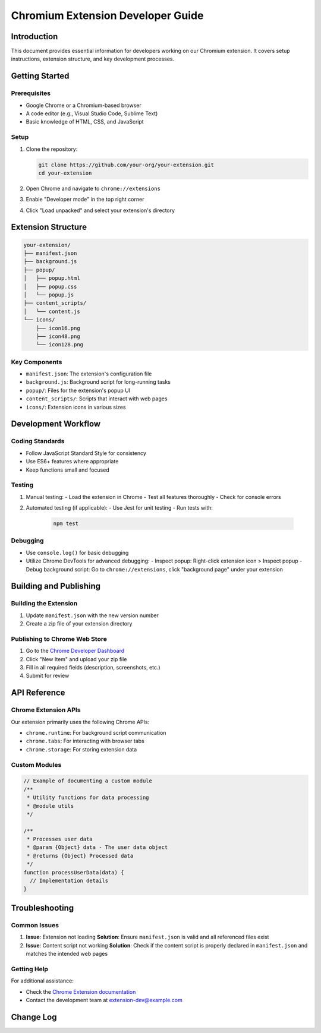 ===================================
Chromium Extension Developer Guide
===================================

Introduction
============

This document provides essential information for developers working on our Chromium extension. It covers setup instructions, extension structure, and key development processes.

Getting Started
===============

Prerequisites
-------------

- Google Chrome or a Chromium-based browser
- A code editor (e.g., Visual Studio Code, Sublime Text)
- Basic knowledge of HTML, CSS, and JavaScript

Setup
-----

1. Clone the repository:

   .. code-block:: bash

      git clone https://github.com/your-org/your-extension.git
      cd your-extension

2. Open Chrome and navigate to ``chrome://extensions``
3. Enable "Developer mode" in the top right corner
4. Click "Load unpacked" and select your extension's directory

Extension Structure
===================

.. code-block:: text

   your-extension/
   ├── manifest.json
   ├── background.js
   ├── popup/
   │   ├── popup.html
   │   ├── popup.css
   │   └── popup.js
   ├── content_scripts/
   │   └── content.js
   └── icons/
       ├── icon16.png
       ├── icon48.png
       └── icon128.png

Key Components
--------------

- ``manifest.json``: The extension's configuration file
- ``background.js``: Background script for long-running tasks
- ``popup/``: Files for the extension's popup UI
- ``content_scripts/``: Scripts that interact with web pages
- ``icons/``: Extension icons in various sizes

Development Workflow
====================

Coding Standards
----------------

- Follow JavaScript Standard Style for consistency
- Use ES6+ features where appropriate
- Keep functions small and focused

Testing
-------

1. Manual testing:
   - Load the extension in Chrome
   - Test all features thoroughly
   - Check for console errors

2. Automated testing (if applicable):
   - Use Jest for unit testing
   - Run tests with:

     .. code-block:: bash

        npm test

Debugging
---------

- Use ``console.log()`` for basic debugging
- Utilize Chrome DevTools for advanced debugging:
  - Inspect popup: Right-click extension icon > Inspect popup
  - Debug background script: Go to ``chrome://extensions``, click "background page" under your extension

Building and Publishing
=======================

Building the Extension
----------------------

1. Update ``manifest.json`` with the new version number
2. Create a zip file of your extension directory

Publishing to Chrome Web Store
------------------------------

1. Go to the `Chrome Developer Dashboard <https://chrome.google.com/webstore/developer/dashboard>`_
2. Click "New Item" and upload your zip file
3. Fill in all required fields (description, screenshots, etc.)
4. Submit for review

API Reference
=============

Chrome Extension APIs
---------------------

Our extension primarily uses the following Chrome APIs:

- ``chrome.runtime``: For background script communication
- ``chrome.tabs``: For interacting with browser tabs
- ``chrome.storage``: For storing extension data

Custom Modules
--------------

.. code-block:: javascript

   // Example of documenting a custom module
   /**
    * Utility functions for data processing
    * @module utils
    */

   /**
    * Processes user data
    * @param {Object} data - The user data object
    * @returns {Object} Processed data
    */
   function processUserData(data) {
     // Implementation details
   }

Troubleshooting
===============

Common Issues
-------------

1. **Issue**: Extension not loading
   **Solution**: Ensure ``manifest.json`` is valid and all referenced files exist

2. **Issue**: Content script not working
   **Solution**: Check if the content script is properly declared in ``manifest.json`` and matches the intended web pages

Getting Help
------------

For additional assistance:

- Check the `Chrome Extension documentation <https://developer.chrome.com/docs/extensions/>`_
- Contact the development team at extension-dev@example.com

Change Log
==========

.. changelog::
   :version: 1.0.0
   :released: 2023-05-15

   * Initial release of the Chromium extension
